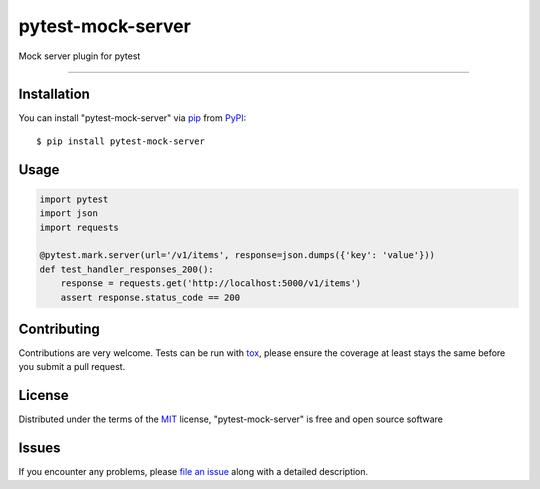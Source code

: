 ==================
pytest-mock-server
==================

.. image:: https://img.shields.io/pypi/v/pytest-mock-server.svg
    :target: https://pypi.org/project/pytest-mock-server
    :alt: PyPI version

.. image:: https://img.shields.io/pypi/pyversions/pytest-mock-server.svg
    :target: https://pypi.org/project/pytest-mock-server
    :alt: Python versions

.. image:: https://travis-ci.org/AndreyErmilov/pytest-mock-server.svg?branch=master
    :target: https://travis-ci.org/AndreyErmilov/pytest-mock-server
    :alt: See Build Status on Travis CI


Mock server plugin for pytest

----

Installation
------------

You can install "pytest-mock-server" via `pip`_ from `PyPI`_::

    $ pip install pytest-mock-server


Usage
-----
.. code-block:: python

  import pytest
  import json
  import requests

  @pytest.mark.server(url='/v1/items', response=json.dumps({'key': 'value'}))
  def test_handler_responses_200():
      response = requests.get('http://localhost:5000/v1/items')
      assert response.status_code == 200
      

Contributing
------------
Contributions are very welcome. Tests can be run with `tox`_, please ensure
the coverage at least stays the same before you submit a pull request.

License
-------

Distributed under the terms of the `MIT`_ license, "pytest-mock-server" is free and open source software


Issues
------

If you encounter any problems, please `file an issue`_ along with a detailed description.

.. _`MIT`: http://opensource.org/licenses/MIT
.. _`file an issue`: https://github.com/AndreyErmilov/pytest-mock-server/issues
.. _`tox`: https://tox.readthedocs.io/en/latest/
.. _`pip`: https://pypi.org/project/pip/
.. _`PyPI`: https://pypi.org/project
